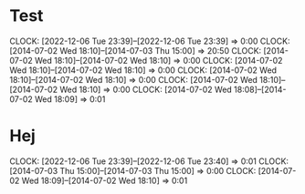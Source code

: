 * Test
  CLOCK: [2022-12-06 Tue 23:39]--[2022-12-06 Tue 23:39] =>  0:00
  CLOCK: [2014-07-02 Wed 18:10]--[2014-07-03 Thu 15:00] => 20:50
  CLOCK: [2014-07-02 Wed 18:10]--[2014-07-02 Wed 18:10] =>  0:00
  CLOCK: [2014-07-02 Wed 18:10]--[2014-07-02 Wed 18:10] =>  0:00
  CLOCK: [2014-07-02 Wed 18:10]--[2014-07-02 Wed 18:10] =>  0:00
  CLOCK: [2014-07-02 Wed 18:10]--[2014-07-02 Wed 18:10] =>  0:00
  CLOCK: [2014-07-02 Wed 18:08]--[2014-07-02 Wed 18:09] =>  0:01
* Hej
  CLOCK: [2022-12-06 Tue 23:39]--[2022-12-06 Tue 23:40] =>  0:01
  CLOCK: [2014-07-03 Thu 15:00]--[2014-07-03 Thu 15:00] =>  0:00
  CLOCK: [2014-07-02 Wed 18:09]--[2014-07-02 Wed 18:10] =>  0:01
